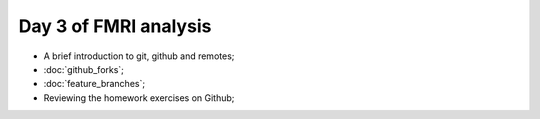 ######################
Day 3 of FMRI analysis
######################

* A brief introduction to git, github and remotes;
* :doc:`github_forks`;
* :doc:`feature_branches`;
* Reviewing the homework exercises on Github;
